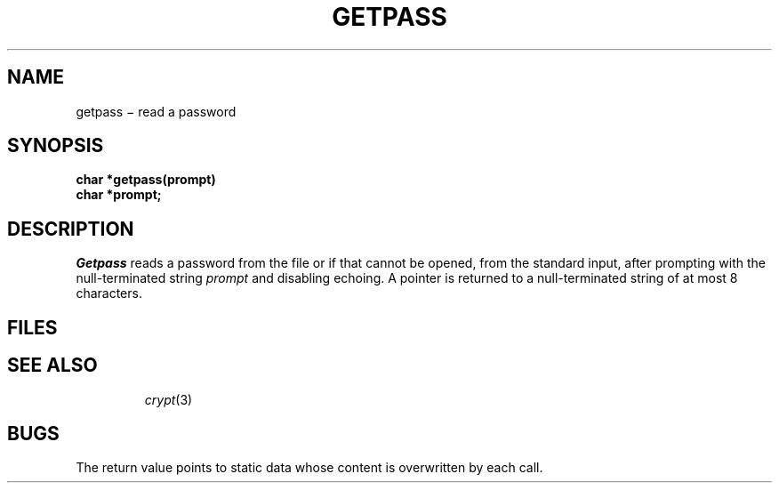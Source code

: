 .TH GETPASS 3
.CT 2 secur
.SH NAME
getpass \(mi read a password
.SH SYNOPSIS
.nf
.B char *getpass(prompt)
.B char *prompt;
.fi
.SH DESCRIPTION
.I Getpass
reads a password from the file
.FR /dev/tty ,
or if that cannot be opened, from the standard input,
after prompting with the null-terminated string
.I prompt
and disabling echoing.
A pointer is returned to a null-terminated string
of at most 8 characters.
.SH FILES
.TP
.F /dev/tty
.SH "SEE ALSO"
.IR crypt (3)
.SH BUGS
The return value points to static data
whose content is overwritten by each call.
